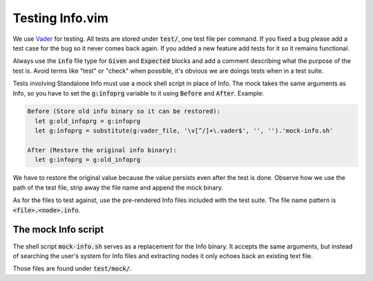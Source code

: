 .. default-role:: code

##################
 Testing Info.vim
##################

We use Vader_  for testing. All tests  are stored under `test/`,  one test file
per command. If you fixed a bug please add  a test case for the bug so it never
comes back  again. If you added  a new feature add  tests for it so  it remains
functional.

Always use  the `info` file  type for `Given` and  `Expected` blocks and  add a
comment describing what the purpose of the  test is. Avoid terms like "test" or
"check" when possible, it's obvious we are doings tests when in a test suite.

Tests involving Standalone Info must use a  mock shell script in place of Info.
The mock takes the same arguments as Info,  so you have  to set the `g:infoprg`
variable to it using `Before` and `After`. Example:

.. code-block:: vader

   Before (Store old info binary so it can be restored):
     let g:old_infoprg = g:infoprg
     let g:infoprg = substitute(g:vader_file, '\v[^/]+\.vader$', '', '').'mock-info.sh'

   After (Restore the original info binary):
     let g:infoprg = g:old_infoprg

We have to restore the original value because the value persists even after the
test is done. Observe how we use the path of the test file, strip away the file
name and append the mock binary.

As for the files to test against, use the pre-rendered Info files included with
the test suite. The file name pattern is `<file>.<node>.info`.

.. _Vader: https://github.com/junegunn/vader.vim/


The mock Info script
####################

The shell script `mock-info.sh` serves as a replacement for the Info binary. It
accepts the same arguments, but instead of searching the user's system for Info
files and extracting nodes it only echoes back an existing text file.

Those files are found under `test/mock/`.
